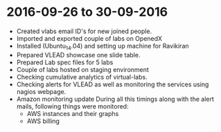 * 2016-09-26 to 30-09-2016
  - Created vlabs email ID's for new joined people.
  - Imported and exported couple of labs on OpenedX
  - Installed (Ubuntu_14.04) and setting up machine for Ravikiran
  - Prepared VLEAD showcase one slide table.
  - Prepared Lab spec files for 5 labs
  - Couple of labs hosted on staging environment
  - Checking cumulative analytics of virtual-labs.
  - Checking alerts for VLEAD as well as monitoring the services using nagios webpage.
  - Amazon monitoring update During all this timings along with the alert mails, following things were monitored:
    + AWS instance​s and their graphs
    + AWS billing
